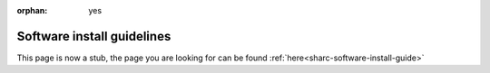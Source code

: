 :orphan: yes
Software install guidelines
===========================
.. raw:: html

    <meta http-equiv="refresh" content="0; URL=../../../decommissioned/sharc/software/policy/index.html" />

This page is now a stub, the page you are looking for can be found :ref:`here<sharc-software-install-guide>`

